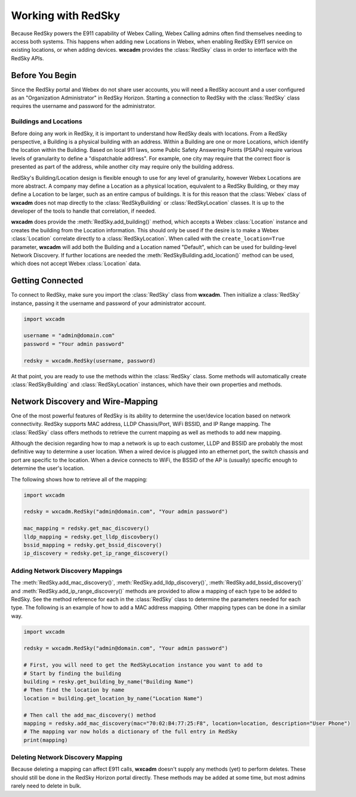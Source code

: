 .. py:currentmodule:: wxcadm

===================
Working with RedSky
===================

Because RedSky powers the E911 capability of Webex Calling, Webex Calling admins often find themselves needing to access
both systems. This happens when adding new Locations in Webex, when enabling RedSky E911 service on existing
locations, or when adding devices. **wxcadm** provides the :class:`RedSky` class in order to interface with the RedSky
APIs.

Before You Begin
================
Since the RedSky portal and Webex do not share user accounts, you will need a RedSky account and a user configured as an
"Organization Administrator" in RedSky Horizon. Starting a connection to RedSky with the :class:`RedSky` class
requires the username and password for the administrator.

Buildings and Locations
-----------------------
Before doing any work in RedSky, it is important to understand how RedSky deals with locations. From a RedSky
perspective, a Building is a physical building with an address. Within a Building are one or more Locations, which
identify the location within the Building. Based on local 911 laws, some Public Safety Answering Points (PSAPs) require
various levels of granularity to define a "dispatchable address". For example, one city may require that the correct
floor is presented as part of the address, while another city may require only the building address.

RedSky's Building/Location design is flexible enough to use for any level of granularity, however Webex Locations are
more abstract. A company may define a Location as a physical location, equivalent to a RedSky Building, or they may
define a Location to be larger, such as an entire campus of buildings. It is for this reason that the :class:`Webex`
class of **wxcadm** does not map directly to the :class:`RedSkyBuilding` or :class:`RedSkyLocation` classes. It is up
to the developer of the tools to handle that correlation, if needed.

**wxcadm** does provide the :meth:`RedSky.add_building()` method, which accepts a Webex :class:`Location` instance and
creates the building from the Location information. This should only be used if the desire is to make a Webex
:class:`Location` correlate directly to a :class:`RedSkyLocation`. When called with the ``create_location=True``
parameter, **wxcadm** will add both the Building and a Location named "Default", which can be used for building-level
Network Discovery. If further locations are needed the :meth:`RedSkyBuilding.add_location()` method can be used, which
does not accept Webex :class:`Location` data.

Getting Connected
=================
To connect to RedSky, make sure you import the :class:`RedSky` class from **wxcadm**. Then initialize a
:class:`RedSky` instance, passing it the username and password of your administrator account.

.. code-block:: python

    import wxcadm

    username = "admin@domain.com"
    password = "Your admin password"

    redsky = wxcadm.RedSky(username, password)

At that point, you are ready to use the methods within the :class:`RedSky` class. Some methods will automatically
create :class:`RedSkyBuilding` and :class:`RedSkyLocation` instances, which have their own properties and methods.

Network Discovery and Wire-Mapping
==================================
One of the most powerful features of RedSky is its ability to determine the user/device location based on network
connectivity. RedSky supports MAC address, LLDP Chassis/Port, WiFi BSSID, and IP Range mapping. The :class:`RedSky`
class offers methods to retrieve the current mapping as well as methods to add new mapping.

Although the decision regarding how to map a network is up to each customer, LLDP and BSSID are probably the most
definitive way to determine a user location. When a wired device is plugged into an ethernet port, the switch chassis
and port are specific to the location. When a device connects to WiFi, the BSSID of the AP is (usually) specific enough
to determine the user's location.

The following shows how to retrieve all of the mapping:

.. code-block:: python

    import wxcadm

    redsky = wxcadm.RedSky("admin@domain.com", "Your admin password")

    mac_mapping = redsky.get_mac_discovery()
    lldp_mapping = redsky.get_lldp_discovbery()
    bssid_mapping = redsky.get_bssid_discovery()
    ip_discovery = redsky.get_ip_range_discovery()


Adding Network Discovery Mappings
---------------------------------
The :meth:`RedSky.add_mac_discovery()`, :meth:`RedSky.add_lldp_discovery()`, :meth:`RedSky.add_bssid_discovery()` and
:meth:`RedSky.add_ip_range_discovery()` methods are provided to allow a mapping of each type to be added to RedSky. See
the method reference for each in the :class:`RedSky` class to determine the parameters needed for each type. The
following is an example of how to add a MAC address mapping. Other mapping types can be done in a similar way.

.. code-block:: python

    import wxcadm

    redsky = wxcadm.RedSky("admin@domain.com", "Your admin password")

    # First, you will need to get the RedSkyLocation instance you want to add to
    # Start by finding the building
    building = resky.get_building_by_name("Building Name")
    # Then find the location by name
    location = building.get_location_by_name("Location Name")

    # Then call the add_mac_discovery() method
    mapping = redsky.add_mac_discovery(mac="70:02:B4:77:25:F8", location=location, description="User Phone")
    # The mapping var now holds a dictionary of the full entry in RedSky
    print(mapping)

Deleting Network Discovery Mapping
----------------------------------
Because deleting a mapping can affect E911 calls, **wxcadm** doesn't supply any methods (yet) to perform deletes. These
should still be done in the RedSky Horizon portal directly. These methods may be added at some time, but most admins
rarely need to delete in bulk.